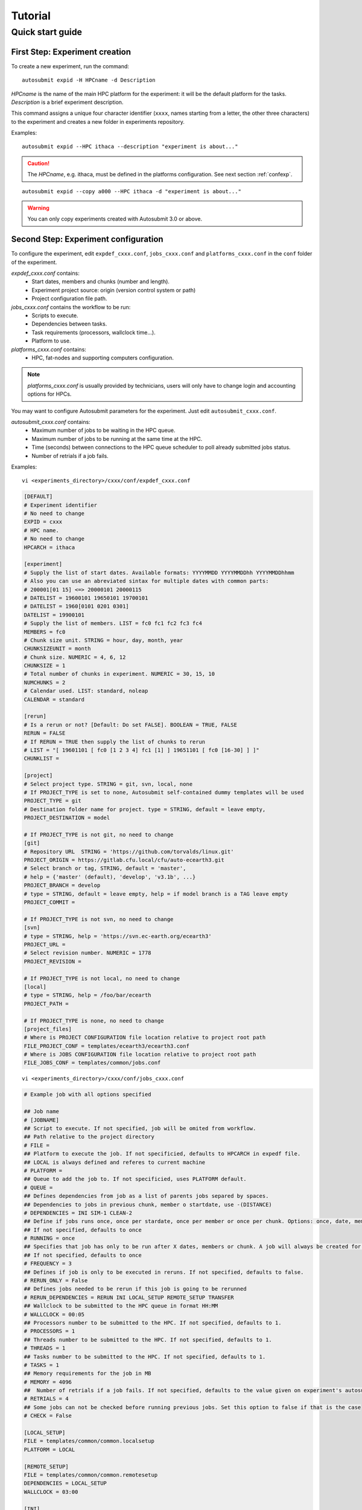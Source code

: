 ########
Tutorial
########

Quick start guide
=================

First Step: Experiment creation
-------------------------------

To create a new experiment, run the command:
::

    autosubmit expid -H HPCname -d Description

*HPCname* is the name of the main HPC platform for the experiment: it will be the default platform for the tasks.
*Description* is a brief experiment description.

This command assigns a unique four character identifier (``xxxx``, names starting from a letter, the other three characters) to the experiment and creates a new folder in experiments repository.

Examples:
::

    autosubmit expid --HPC ithaca --description "experiment is about..."

.. caution:: The *HPCname*, e.g. ithaca, must be defined in the platforms configuration.
    See next section :ref:`confexp`.

::

    autosubmit expid --copy a000 --HPC ithaca -d "experiment is about..."

.. warning:: You can only copy experiments created with Autosubmit 3.0 or above.

.. _confexp:

Second Step: Experiment configuration
-------------------------------------

To configure the experiment, edit ``expdef_cxxx.conf``, ``jobs_cxxx.conf`` and ``platforms_cxxx.conf`` in the ``conf`` folder of the experiment.

*expdef_cxxx.conf* contains:
    - Start dates, members and chunks (number and length).
    - Experiment project source: origin (version control system or path)
    - Project configuration file path.

*jobs_cxxx.conf* contains the workflow to be run:
    - Scripts to execute.
    - Dependencies between tasks.
    - Task requirements (processors, wallclock time...).
    - Platform to use.

*platforms_cxxx.conf* contains:
    - HPC, fat-nodes and supporting computers configuration.

.. note:: *platforms_cxxx.conf* is usually provided by technicians, users will only have to change login and accounting options for HPCs.

You may want to configure Autosubmit parameters for the experiment. Just edit ``autosubmit_cxxx.conf``.

*autosubmit_cxxx.conf* contains:
    - Maximum number of jobs to be waiting in the HPC queue.
    - Maximum number of jobs to be running at the same time at the HPC.
    - Time (seconds) between connections to the HPC queue scheduler to poll already submitted jobs status.
    - Number of retrials if a job fails.

Examples:
::

    vi <experiments_directory>/cxxx/conf/expdef_cxxx.conf

.. code-block:: ini

    [DEFAULT]
    # Experiment identifier
    # No need to change
    EXPID = cxxx
    # HPC name.
    # No need to change
    HPCARCH = ithaca

    [experiment]
    # Supply the list of start dates. Available formats: YYYYMMDD YYYYMMDDhh YYYYMMDDhhmm
    # Also you can use an abreviated sintax for multiple dates with common parts:
    # 200001[01 15] <=> 20000101 20000115
    # DATELIST = 19600101 19650101 19700101
    # DATELIST = 1960[0101 0201 0301]
    DATELIST = 19900101
    # Supply the list of members. LIST = fc0 fc1 fc2 fc3 fc4
    MEMBERS = fc0
    # Chunk size unit. STRING = hour, day, month, year
    CHUNKSIZEUNIT = month
    # Chunk size. NUMERIC = 4, 6, 12
    CHUNKSIZE = 1
    # Total number of chunks in experiment. NUMERIC = 30, 15, 10
    NUMCHUNKS = 2
    # Calendar used. LIST: standard, noleap
    CALENDAR = standard

    [rerun]
    # Is a rerun or not? [Default: Do set FALSE]. BOOLEAN = TRUE, FALSE
    RERUN = FALSE
    # If RERUN = TRUE then supply the list of chunks to rerun
    # LIST = "[ 19601101 [ fc0 [1 2 3 4] fc1 [1] ] 19651101 [ fc0 [16-30] ] ]"
    CHUNKLIST =

    [project]
    # Select project type. STRING = git, svn, local, none
    # If PROJECT_TYPE is set to none, Autosubmit self-contained dummy templates will be used
    PROJECT_TYPE = git
    # Destination folder name for project. type = STRING, default = leave empty,
    PROJECT_DESTINATION = model

    # If PROJECT_TYPE is not git, no need to change
    [git]
    # Repository URL  STRING = 'https://github.com/torvalds/linux.git'
    PROJECT_ORIGIN = https://gitlab.cfu.local/cfu/auto-ecearth3.git
    # Select branch or tag, STRING, default = 'master',
    # help = {'master' (default), 'develop', 'v3.1b', ...}
    PROJECT_BRANCH = develop
    # type = STRING, default = leave empty, help = if model branch is a TAG leave empty
    PROJECT_COMMIT =

    # If PROJECT_TYPE is not svn, no need to change
    [svn]
    # type = STRING, help = 'https://svn.ec-earth.org/ecearth3'
    PROJECT_URL =
    # Select revision number. NUMERIC = 1778
    PROJECT_REVISION =

    # If PROJECT_TYPE is not local, no need to change
    [local]
    # type = STRING, help = /foo/bar/ecearth
    PROJECT_PATH =

    # If PROJECT_TYPE is none, no need to change
    [project_files]
    # Where is PROJECT CONFIGURATION file location relative to project root path
    FILE_PROJECT_CONF = templates/ecearth3/ecearth3.conf
    # Where is JOBS CONFIGURATION file location relative to project root path
    FILE_JOBS_CONF = templates/common/jobs.conf

::

    vi <experiments_directory>/cxxx/conf/jobs_cxxx.conf

.. code-block:: ini

    # Example job with all options specified

    ## Job name
    # [JOBNAME]
    ## Script to execute. If not specified, job will be omited from workflow.
    ## Path relative to the project directory
    # FILE =
    ## Platform to execute the job. If not specificied, defaults to HPCARCH in expedf file.
    ## LOCAL is always defined and referes to current machine
    # PLATFORM =
    ## Queue to add the job to. If not specificied, uses PLATFORM default.
    # QUEUE =
    ## Defines dependencies from job as a list of parents jobs separed by spaces.
    ## Dependencies to jobs in previous chunk, member o startdate, use -(DISTANCE)
    # DEPENDENCIES = INI SIM-1 CLEAN-2
    ## Define if jobs runs once, once per stardate, once per member or once per chunk. Options: once, date, member, chunk.
    ## If not specified, defaults to once
    # RUNNING = once
    ## Specifies that job has only to be run after X dates, members or chunk. A job will always be created for the last
    ## If not specified, defaults to once
    # FREQUENCY = 3
    ## Defines if job is only to be executed in reruns. If not specified, defaults to false.
    # RERUN_ONLY = False
    ## Defines jobs needed to be rerun if this job is going to be rerunned
    # RERUN_DEPENDENCIES = RERUN INI LOCAL_SETUP REMOTE_SETUP TRANSFER
    ## Wallclock to be submitted to the HPC queue in format HH:MM
    # WALLCLOCK = 00:05
    ## Processors number to be submitted to the HPC. If not specified, defaults to 1.
    # PROCESSORS = 1
    ## Threads number to be submitted to the HPC. If not specified, defaults to 1.
    # THREADS = 1
    ## Tasks number to be submitted to the HPC. If not specified, defaults to 1.
    # TASKS = 1
    ## Memory requirements for the job in MB
    # MEMORY = 4096
    ##  Number of retrials if a job fails. If not specified, defaults to the value given on experiment's autosubmit.conf
    # RETRIALS = 4
    ## Some jobs can not be checked before running previous jobs. Set this option to false if that is the case
    # CHECK = False

    [LOCAL_SETUP]
    FILE = templates/common/common.localsetup
    PLATFORM = LOCAL

    [REMOTE_SETUP]
    FILE = templates/common/common.remotesetup
    DEPENDENCIES = LOCAL_SETUP
    WALLCLOCK = 03:00

    [INI]
    FILE = templates/ecearth3/ecearth3.ini
    DEPENDENCIES = REMOTE_SETUP
    RUNNING = member
    WALLCLOCK = 01:00

    [SIM]
    FILE = templates/ecearth3/ecearth3.sim
    DEPENDENCIES = INI SIM-1 CLEAN-2
    RUNNING = chunk
    WALLCLOCK = 04:00
    PROCESSORS = 1616
    THREADS = 1
    TASKS = 1

    [POST]
    FILE = templates/ecearth3/ecearth3.post
    DEPENDENCIES = SIM
    RUNNING = chunk
    WALLCLOCK = 06:00

    [CLEAN]
    FILE = templates/ecearth3/ecearth3.clean
    DEPENDENCIES = POST
    RUNNING = chunk
    WALLCLOCK = 01:00

    [TRANSFER]
    FILE = templates/common/common.localtrans
    PLATFORM = LOCAL
    DEPENDENCIES = CLEAN
    RUNNING = member

::

    vi <experiments_directory>/cxxx/conf/platforms_cxxx.conf

.. code-block:: ini

    # Example platform with all options specified

    ## Platform name
    # [PLAFORM]
    ## Queue type. Options: PBS, SGE, PS, LSF, ecaccess, SLURM
    # TYPE =
    ## Version of queue manager to use. Needed only in PBS (options: 10, 11, 12) and ecaccess (options: pbs, loadleveler)
    # VERSION =
    ## Hostname of the HPC
    # HOST =
    ## Project for the machine scheduler
    # PROJECT =
    ## Budget account for the machine scheduler. If omited, takes the value defined in PROJECT
    # BUDGET =
    ## Option to add project name to host. This is required for some HPCs
    # ADD_PROJECT_TO_HOST = False
    ## User for the machine scheduler
    # USER =
    ## Path to the scratch directory for the machine
    # SCRATCH_DIR = /scratch
    ## If true, autosubmit test command can use this queue as a main queue. Defaults to false
    # TEST_SUITE = False
    ## If given, autosubmit will add jobs to the given queue
    # QUEUE =
    ## If specified, autosubmit will run jobs with only one processor in the specified platform.
    # SERIAL_PLATFORM = SERIAL_PLATFORM_NAME
    ## If specified, autosubmit will run jobs with only one processor in the specified queue.
    ## Autosubmit will ignore this configuration if SERIAL_PLATFORM is provided
    # SERIAL_QUEUE = SERIAL_QUEUE_NAME
    ## Default Maximum number of jobs to be waiting in any platform queue
    ## Default = 3
    # MAX_WAITING_JOBS = 3
    ## Default maximum number of jobs to be running at the same time at any platform
    ## Default = 6
    # TOTAL_JOBS = 6

    [ithaca]
    # Queue type. Options: ps, SGE, LSF, SLURM, PBS, eceaccess
    TYPE = SGE
    HOST = ithaca
    PROJECT = cfu
    ADD_PROJECT_TO_HOST = true
    USER = dmanubens
    SCRATCH_DIR = /scratch/cfu
    TEST_SUITE = True

::

    vi <experiments_directory>/cxxx/conf/autosubmit_cxxx.conf

.. code-block:: ini

    [config]
    # Experiment identifier
    # No need to change
    EXPID =
    # No need to change.
    # Autosubmit version identifier
    AUTOSUBMIT_VERSION =
    # Default maximum number of jobs to be waiting in any platform
    # Default = 3
    MAXWAITINGJOBS = 3
    # Default maximum number of jobs to be running at the same time at any platform
    # Default = 6
    TOTALJOBS = 6
    # Time (seconds) between connections to the HPC queue scheduler to poll already submitted jobs status
    # Default = 10
    SAFETYSLEEPTIME = 10
    # Number of retrials if a job fails. Can ve override at job level
    # Default = 0
    RETRIALS = 0

Then, Autosubmit *create* command uses the ``expdef_cxxx.conf`` and generates the experiment:
::

    autosubmit create cxxx

*cxxx* is the name of the experiment.

In the process of creating the new experiment a plot has been created.

It can be found in ``<experiments_directory>/cxxx/plot/``

Third Step: Experiment run
--------------------------

After filling the experiment configuration and create, user can go into ``proj`` which has a copy of the model.

A short reference on how to prepare the experiment project is detailed in the following section of this documentation:

:doc:`project`

The experiment project contains the scripts specified in ``jobs_xxxx.conf`` and a copy of model source code and data specified in ``expdef_xxxx.conf``.

To configure experiment project parameters for the experiment, edit ``proj_cxxx.conf``.

*proj_cxxx.conf* contains:
    - The project dependant experiment variables that Autosubmit will substitute in the scripts to be run.

Example:
::

    vi <experiments_directory>/cxxx/conf/proj_cxxx.conf

.. code-block:: ini

    [common]
    # No need to change.
    MODEL = ecearth
    # No need to change.
    VERSION = v3.1
    # No need to change.
    TEMPLATE_NAME = ecearth3
    # Select the model output control class. STRING = Option
    # listed under the section : https://earth.bsc.es/wiki/doku.php?id=overview_outclasses
    OUTCLASS = specs
    # After transferring output at /cfunas/exp remove a copy available at permanent storage of HPC
    # [Default: Do set "TRUE"]. BOOLEAN = TRUE, FALSE
    MODEL_output_remove = TRUE
    # Activate cmorization [Default: leave empty]. BOOLEAN = TRUE, FALSE
    CMORIZATION = TRUE
    # Essential if cmorization is activated.
    # STRING =  (http://www.specs-fp7.eu/wiki/images/1/1c/SPECS_standard_output.pdf)
    CMORFAMILY =
    # Supply the name of the experiment associated (if there is any) otherwise leave it empty.
    # STRING (with space) = seasonal r1p1, seaiceinit r?p?
    ASSOCIATED_EXPERIMENT =
    # Essential if cmorization is activated (Forcing). STRING = Nat,Ant (Nat and Ant is a single option)
    FORCING =
    # Essential if cmorization is activated (Initialization description). STRING = N/A
    INIT_DESCR =
    # Essential if cmorization is activated (Physics description). STRING = N/A
    PHYS_DESCR =
    # Essential if cmorization is activated (Associated model). STRING = N/A
    ASSOC_MODEL =

    [grid]
    # AGCM grid resolution, horizontal (truncation T) and vertical (levels L).
    # STRING = T159L62, T255L62, T255L91, T511L91, T799L62 (IFS)
    IFS_resolution = T511L91
    # OGCM grid resolution. STRING = ORCA1L46, ORCA1L75, ORCA025L46, ORCA025L75 (NEMO)
    NEMO_resolution = ORCA025L75

    [oasis]
    # Coupler (OASIS) options.
    OASIS3 = yes
    # Number of pseduo-parallel cores for coupler [Default: Do set "7"]. NUMERIC = 1, 7, 10
    OASIS_nproc = 7
    # Handling the creation of coupling fields dynamically [Default: Do set "TRUE"].
    # BOOLEAN = TRUE, FALSE
    OASIS_flds = TRUE

    [ifs]
    # Atmospheric initial conditions ready to be used.
    # STRING = ID found here : https://earth.bsc.es/wiki/doku.php?id=initial_conditions:atmospheric
    ATM_ini =
    # A different IC member per EXPID member ["PERT"] or which common IC member
    # for all EXPID members ["fc0" / "fc1"]. String = PERT/fc0/fc1...
    ATM_ini_member =
    # Set timestep (in sec) w.r.t resolution.
    # NUMERIC = 3600 (T159), 2700 (T255), 900 (T511), 720 (T799)
    IFS_timestep = 900
    # Number of parallel cores for AGCM component. NUMERIC = 28, 100
    IFS_nproc = 640
    # Coupling frequency (in hours) [Default: Do set "3"]. NUMERIC = 3, 6
    RUN_coupFreq = 3
    # Post-procssing frequency (in hours) [Default: Do set "6"]. NUMERIC = 3, 6
    NFRP = 6
    # [Default: Do set "TRUE"]. BOOLEAN = TRUE, FALSE
    LCMIP5 = TRUE
    # Choose RCP value [Default: Do set "2"]. NUMERIC = 0, 1=3-PD, 2=4.5, 3=6, 4=8.5
    NRCP = 0
    # [Default: Do set "TRUE"]. BOOLEAN = TRUE, FALSE
    LHVOLCA = TRUE
    # [Default: Do set "0"]. NUMERIC = 1850, 2005
    NFIXYR = 0
    # Save daily output or not [Default: Do set "FALSE"]. BOOLEAN = TRUE, FALSE
    SAVEDDA = FALSE
    # Save reduced daily output or not [Default: Do set "FALSE"]. BOOLEAN = TRUE, FALSE
    ATM_REDUCED_OUTPUT = FALSE
    # Store grib codes from SH files [User need to refer defined  ppt* files for the experiment]
    ATM_SH_CODES =
    # Store levels against "ATM_SH_CODES" e.g: level1,level2,level3, ...
    ATM_SH_LEVELS =
    # Store grib codes from GG files [User need to refer defined  ppt* files for the experiment]
    ATM_GG_CODES =
    # Store levels against "ATM_GG_CODES" (133.128, 246.128, 247.128, 248.128)
    # e.g: level1,level2,level3, ...
    ATM_GG_LEVELS =
    # SPPT stochastic physics active or not [Default: set "FALSE"]. BOOLEAN = TRUE, FALSE
    LSPPT = FALSE
    # Write the perturbation patterns for SPPT or not [Default: set "FALSE"].
    # BOOLEAN = TRUE, FALSE
    LWRITE_ARP =
    # Number of scales for SPPT [Default: set 3]. NUMERIC = 1, 2, 3
    NS_SPPT =
    # Standard deviations of each scale [Default: set 0.50,0.25,0.125]
    # NUMERIC values separated by ,
    SDEV_SPPT =
    # Decorrelation times (in seconds) for each scale [Default: set 2.16E4,2.592E5,2.592E6]
    # NUMERIC values separated by ,
    TAU_SPPT =
    # Decorrelation lengths (in meters) for each scale [Default: set 500.E3,1000.E3,2000.E3]
    # NUMERIC values separated by ,
    XLCOR_SPPT =
    # Clipping ratio (number of standard deviations) for SPPT [Default: set 2] NUMERIC
    XCLIP_SPPT =
    # Stratospheric tapering in SPPT [Default: set "TRUE"]. BOOLEAN = TRUE, FALSE
    LTAPER_SPPT =
    # Top of stratospheric tapering layer in Pa [Default: set to 50.E2] NUMERIC
    PTAPER_TOP =
    # Bottom of stratospheric tapering layer in Pa [Default: set to 100.E2] NUMERIC
    PTAPER_BOT =
    ## ATMOSPHERIC NUDGING PARAMETERS ##
    # Atmospheric nudging towards reinterpolated ERA-Interim data. BOOLEAN = TRUE, FALSE
    ATM_NUDGING = FALSE
    # Atmospheric nudging reference data experiment name. [T255L91: b0ir]
    ATM_refnud =
    # Nudge vorticity. BOOLEAN = TRUE, FALSE
    NUD_VO =
    # Nudge divergence. BOOLEAN = TRUE, FALSE
    NUD_DI =
    # Nudge temperature. BOOLEAN = TRUE, FALSE
    NUD_TE =
    # Nudge specific humidity. BOOLEAN = TRUE, FALSE
    NUD_Q =
    # Nudge liquid water content. BOOLEAN = TRUE, FALSE
    NUD_QL =
    # Nudge ice water content. BOOLEAN = TRUE, FALSE
    NUD_QI =
    # Nudge cloud fraction. BOOLEAN = TRUE, FALSE
    NUD_QC =
    # Nudge log of surface pressure. BOOLEAN = TRUE, FALSE
    NUD_LP =
    # Relaxation coefficient for vorticity. NUMERIC in ]0,inf[;
    # 1 means half way between model value and ref value
    ALPH_VO =
    # Relaxation coefficient for divergence. NUMERIC in ]0,inf[;
    # 1 means half way between model value and ref value
    ALPH_DI =
    # Relaxation coefficient for temperature. NUMERIC in ]0,inf[;
    # 1 means half way between model value and ref value
    ALPH_TE =
    # Relaxation coefficient for specific humidity. NUMERIC in ]0,inf[;
    # 1 means half way between model value and ref value
    ALPH_Q =
    # Relaxation coefficient for log surface pressure. NUMERIC in ]0,inf[;
    # 1 means half way between model value and ref value
    ALPH_LP =
    # Nudging area Northern limit [Default: Do set "90"]
    NUD_NLAT =
    # Nudging area Southern limit [Default: Do set "-90"]
    NUD_SLAT =
    # Nudging area Western limit NUMERIC in [0,360] [Default: Do set "0"]
    NUD_WLON =
    # Nudging area Eastern limit NUMERIC in [0,360] [Default: Do set "360"; E<W will span Greenwich]
    NUD_ELON =
    # Nudging vertical levels : lower level [Default: Do set "1"]
    NUD_VMIN =
    # Nudging vertical levels : upper level [Default: Do set to number of vertical levels]
    NUD_VMAX =

    [nemo]
    # Ocean initial conditions ready to be used. [Default: leave empty].
    # STRING = ID found here : https://earth.bsc.es/wiki/doku.php?id=initial_conditions:oceanic
    OCEAN_ini =
    # A different IC member per EXPID member ["PERT"] or which common IC member
    # for all EXPID members ["fc0" / "fc1"]. String = PERT/fc0/fc1...
    OCEAN_ini_member =
    # Set timestep (in sec) w.r.t resolution. NUMERIC = 3600 (ORCA1), 1200 (ORCA025)
    NEMO_timestep = 1200
    # Number of parallel cores for OGCM component. NUMERIC = 16, 24, 36
    NEMO_nproc = 960
    # Ocean Advection Scheme [Default: Do set "tvd"]. STRING = tvd, cen2
    ADVSCH = cen2
    # Nudging activation. BOOLEAN = TRUE, FALSE
    OCEAN_NUDGING = FALSE
    # Toward which data to nudge; essential if "OCEAN_NUDGING" is TRUE.
    # STRING = fa9p, s4, glorys2v1
    OCEAN_NUDDATA = FALSE
    # Rebuild and store restarts to HSM for an immediate prediction experiment.
    # BOOLEAN = TRUE, FALSE
    OCEAN_STORERST = FALSE

    [ice]
    # Sea-Ice Model [Default: Do set "LIM2"]. STRING = LIM2, LIM3
    ICE = LIM3
    # Sea-ice initial conditions ready to be used. [Default: leave empty].
    # STRING = ID found here : https://earth.bsc.es/wiki/doku.php?id=initial_conditions:sea_ice
    ICE_ini =
    # A different IC member per EXPID member ["PERT"] or which common IC member
    # for all EXPID members ["fc0" / "fc1"]. String = PERT/fc0/fc1...
    ICE_ini_member =
    # Set timestep (in sec) w.r.t resolution. NUMERIC = 3600 (ORCA1), 1200 (ORCA025)
    LIM_timestep = 1200

    [pisces]
    # Activate PISCES (TRUE) or not (FALSE) [Default: leave empty]
    PISCES = FALSE
    # PISCES initial conditions ready to be used. [Default: leave empty].
    # STRING = ID found here : https://earth.bsc.es/wiki/doku.php?id=initial_conditions:biogeochemistry
    PISCES_ini =
    # Set timestep (in sec) w.r.t resolution. NUMERIC = 3600 (ORCA1), 3600 (ORCA025)
    PISCES_timestep = 3600


Finally, you can launch Autosubmit *run* in background and with ``nohup`` (continue running although the user who launched the process logs out).
::

    nohup autosubmit run cxxx &

Fourth Step: Experiment monitor
-------------------------------

The following procedure could be adopted to generate the plots for visualizing the status of the experiment at any instance.
With this command we can generate new plots to check which is the status of the experiment. Different job status are represented with different colors.

::

    autosubmit monitor  cxxx

The location where user can find the generated plots with date and timestamp can be found below:

::

    <experiments_directory>/cxxx/plot/cxxx_<date>_<time>.pdf

